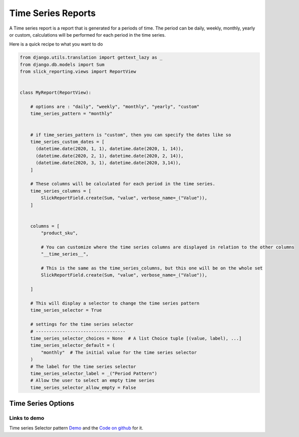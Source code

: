 .. _time_series:

Time Series Reports
===================

A Time series report is a report that is generated for a periods of time.
The period can be daily, weekly, monthly, yearly or custom, calculations will be performed for each period in the time series.

Here is a quick recipe to what you want to do

.. code-block:: python

        from django.utils.translation import gettext_lazy as _
        from django.db.models import Sum
        from slick_reporting.views import ReportView


        class MyReport(ReportView):

            # options are : "daily", "weekly", "monthly", "yearly", "custom"
            time_series_pattern = "monthly"


            # if time_series_pattern is "custom", then you can specify the dates like so
            time_series_custom_dates = [
              (datetime.date(2020, 1, 1), datetime.date(2020, 1, 14)),
              (datetime.date(2020, 2, 1), datetime.date(2020, 2, 14)),
              (datetime.date(2020, 3, 1), datetime.date(2020, 3,14)),
            ]

            # These columns will be calculated for each period in the time series.
            time_series_columns = [
                SlickReportField.create(Sum, "value", verbose_name=_("Value")),
            ]


            columns = [
                "product_sku",

                # You can customize where the time series columns are displayed in relation to the other columns
                "__time_series__",

                # This is the same as the time_series_columns, but this one will be on the whole set
                SlickReportField.create(Sum, "value", verbose_name=_("Value")),

            ]

            # This will display a selector to change the time series pattern
            time_series_selector = True

            # settings for the time series selector
            # ----------------------------------
            time_series_selector_choices = None  # A list Choice tuple [(value, label), ...]
            time_series_selector_default = (
                "monthly"  # The initial value for the time series selector
            )
            # The label for the time series selector
            time_series_selector_label = _("Period Pattern")
            # Allow the user to select an empty time series
            time_series_selector_allow_empty = False


.. _time_series_options:

Time Series Options
-------------------

.. attribute:: ReportView.time_series_pattern

            the time series pattern to be used in the report, it can be one of the following:
            Possible options are: daily, weekly, semimonthly, monthly, quarterly, semiannually, annually and custom.
            if `custom` is set, you'd need to override  `time_series_custom_dates`

.. attribute:: ReportView.time_series_custom_dates

            A list of tuples of (start_date, end_date) pairs indicating the start and end of each period.

.. attribute:: ReportView.time_series_columns

            a list of Calculation Field names which will be included in the series calculation.

            .. code-block:: python

                    class MyReport(ReportView):

                        time_series_columns = [
                            SlickReportField.create(
                                Sum, "value", verbose_name=_("Value"), is_summable=True, name="sum__value"
                            ),
                            SlickReportField.create(
                                Avg, "Price", verbose_name=_("Avg Price"), is_summable=False
                            ),
                        ]





Links to demo
''''''''''''''

Time series Selector pattern `Demo <https://my-shop.django-erp-framework.com/reports/general_reports/profitabilityreportmonthly/>`_
and the `Code on github <https://github.com/RamezIssac/my-shop/blob/main/general_reports/reports.py#L44>`_ for it.
